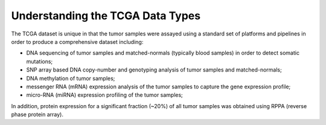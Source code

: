 *********************************
Understanding the TCGA Data Types
*********************************

The TCGA dataset is unique in that the tumor samples were assayed using a standard set of platforms and pipelines in order to produce a comprehensive dataset including:

* DNA sequencing of tumor samples and matched-normals (typically blood samples) in order to detect somatic mutations;
* SNP array based DNA copy-number and genotyping analysis of tumor samples and matched-normals;
* DNA methylation of tumor samples;
* messenger RNA (mRNA) expression analysis of the tumor samples to capture the gene expression profile;
* micro-RNA (miRNA) expression profiling of the tumor samples;

In addition, protein expression for a significant fraction (~20%) of all tumor samples was obtained using RPPA (reverse phase protein array).

